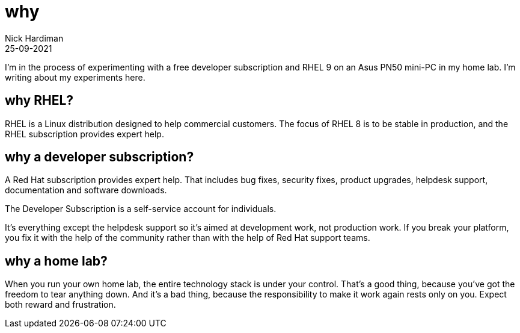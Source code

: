= why
Nick Hardiman 
:source-highlighter: highlight.js
:revdate: 25-09-2021

I'm in the process of experimenting with a free developer subscription and RHEL 9 on an Asus PN50  mini-PC in my home lab. 
I'm writing about my experiments here. 

== why RHEL? 

RHEL is a Linux distribution designed to help commercial customers. 
The focus of RHEL 8 is to be stable in production, and the RHEL subscription provides expert help.

== why a developer subscription? 

A Red Hat subscription provides expert help. 
That includes bug fixes, security fixes, product upgrades, helpdesk support, documentation and software downloads. 

The Developer Subscription is a self-service account for individuals.

It's everything except the helpdesk support so it's aimed at development work, not production work. 
If you break your platform, you fix it with the help of the community rather than with the help of Red Hat support teams. 

== why a home lab? 

When you run your own home lab, the entire technology stack is under your control. That’s a good thing, because you’ve got the freedom to tear anything down. And it’s a bad thing, because the responsibility to make it work again rests only on you. Expect both reward and frustration.


